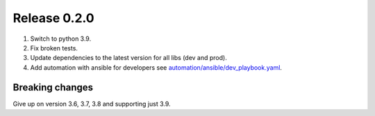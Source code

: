 =============
Release 0.2.0
=============

1. Switch to python 3.9.
2. Fix broken tests.
3. Update dependencies to the latest version for all libs (dev and prod).
4. Add automation with ansible for developers see `<automation/ansible/dev_playbook.yaml>`_.


Breaking changes
----------------

Give up on version 3.6, 3.7, 3.8 and supporting just 3.9.

